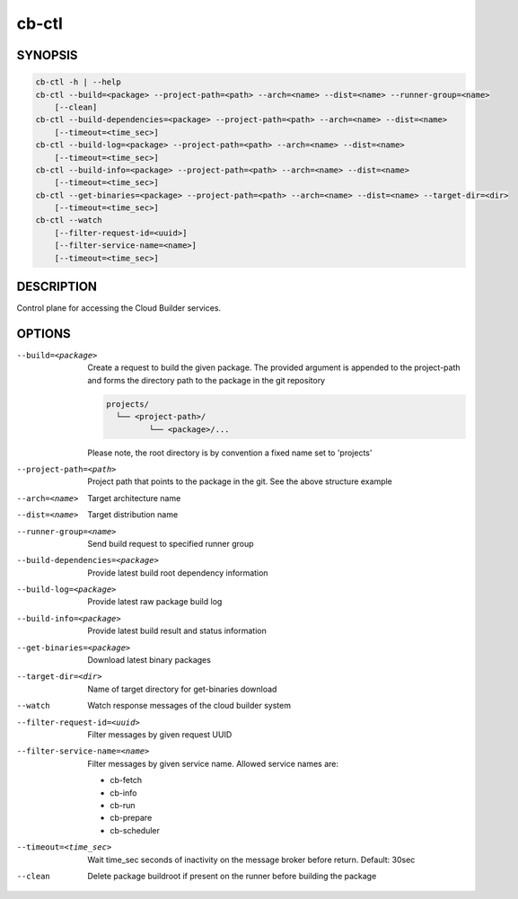 cb-ctl
======

SYNOPSIS
--------

.. code:: bash

   cb-ctl -h | --help
   cb-ctl --build=<package> --project-path=<path> --arch=<name> --dist=<name> --runner-group=<name>
       [--clean]
   cb-ctl --build-dependencies=<package> --project-path=<path> --arch=<name> --dist=<name>
       [--timeout=<time_sec>]
   cb-ctl --build-log=<package> --project-path=<path> --arch=<name> --dist=<name>
       [--timeout=<time_sec>]
   cb-ctl --build-info=<package> --project-path=<path> --arch=<name> --dist=<name>
       [--timeout=<time_sec>]
   cb-ctl --get-binaries=<package> --project-path=<path> --arch=<name> --dist=<name> --target-dir=<dir>
       [--timeout=<time_sec>]
   cb-ctl --watch
       [--filter-request-id=<uuid>]
       [--filter-service-name=<name>]
       [--timeout=<time_sec>]

DESCRIPTION
-----------

Control plane for accessing the Cloud Builder services.

OPTIONS
-------

--build=<package>

  Create a request to build the given package.
  The provided argument is appended to the
  project-path and forms the directory path
  to the package in the git repository

  .. code:: bash

     projects/
       └── <project-path>/
              └── <package>/...

  Please note, the root directory is by convention
  a fixed name set to 'projects'

--project-path=<path>

  Project path that points to the package in the git.
  See the above structure example

--arch=<name>

  Target architecture name

--dist=<name>

  Target distribution name

--runner-group=<name>

  Send build request to specified runner group

--build-dependencies=<package>

  Provide latest build root dependency information

--build-log=<package>

  Provide latest raw package build log

--build-info=<package>

  Provide latest build result and status information

--get-binaries=<package>

  Download latest binary packages

--target-dir=<dir>

  Name of target directory for get-binaries download

--watch

  Watch response messages of the cloud builder system

--filter-request-id=<uuid>

  Filter messages by given request UUID

--filter-service-name=<name>

  Filter messages by given service name. Allowed
  service names are:

  * cb-fetch
  * cb-info
  * cb-run
  * cb-prepare
  * cb-scheduler

--timeout=<time_sec>

  Wait time_sec seconds of inactivity on the message
  broker before return. Default: 30sec

--clean

  Delete package buildroot if present on the runner
  before building the package
